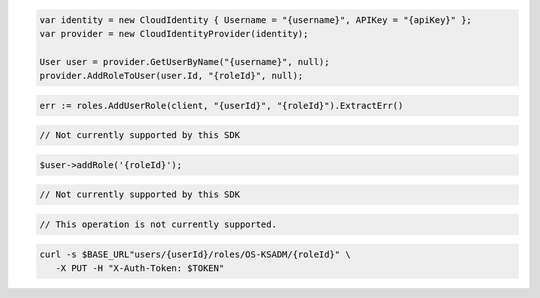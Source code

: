 .. code-block:: csharp

  var identity = new CloudIdentity { Username = "{username}", APIKey = "{apiKey}" };
  var provider = new CloudIdentityProvider(identity);

  User user = provider.GetUserByName("{username}", null);
  provider.AddRoleToUser(user.Id, "{roleId}", null);

.. code-block:: go

  err := roles.AddUserRole(client, "{userId}", "{roleId}").ExtractErr()

.. code-block:: java

.. code-block:: javascript

  // Not currently supported by this SDK

.. code-block:: php

  $user->addRole('{roleId}');

.. code-block:: python

  // Not currently supported by this SDK

.. code-block:: ruby

  // This operation is not currently supported.

.. code-block:: sh

  curl -s $BASE_URL"users/{userId}/roles/OS-KSADM/{roleId}" \
     -X PUT -H "X-Auth-Token: $TOKEN"

